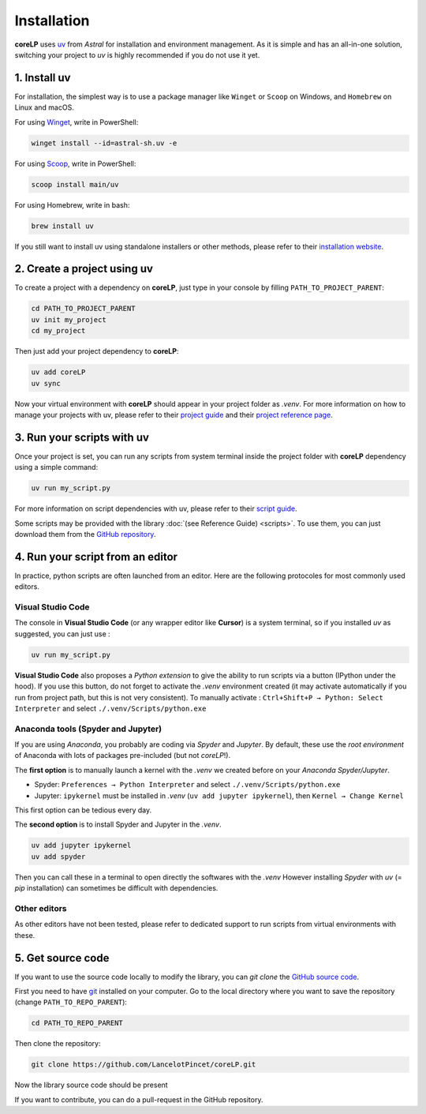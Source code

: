Installation
============

**coreLP** uses `uv <https://docs.astral.sh/uv>`_ from *Astral* for installation and environment management.
As it is simple and has an all-in-one solution, switching your project to *uv* is highly recommended if you do not use it yet.

1. Install uv
-------------

For installation, the simplest way is to use a package manager like ``Winget`` or ``Scoop`` on Windows, and ``Homebrew`` on Linux and macOS.

For using `Winget <https://winstall.app/apps/astral-sh.uv>`_, write in PowerShell:

.. code-block:: powershell

   winget install --id=astral-sh.uv -e

For using `Scoop <https://scoop.sh/#/apps?q=uv>`_, write in PowerShell:

.. code-block:: powershell

   scoop install main/uv

For using Homebrew, write in bash:

.. code-block:: bash

   brew install uv

If you still want to install uv using standalone installers or other methods, please refer to their `installation website <https://docs.astral.sh/uv/getting-started/installation/>`_.



2. Create a project using uv
----------------------------

To create a project with a dependency on **coreLP**, just type in your console by filling ``PATH_TO_PROJECT_PARENT``:

.. code-block:: shell

   cd PATH_TO_PROJECT_PARENT
   uv init my_project
   cd my_project

Then just add your project dependency to **coreLP**:

.. code-block:: shell

   uv add coreLP
   uv sync

Now your virtual environment with **coreLP** should appear in your project folder as *.venv*. 
For more information on how to manage your projects with uv, please refer to their `project guide <https://docs.astral.sh/uv/guides/projects/>`_ and their `project reference page <https://docs.astral.sh/uv/concepts/projects/>`_.

3. Run your scripts with uv
---------------------------

Once your project is set, you can run any scripts from system terminal inside the project folder with **coreLP** dependency using a simple command:

.. code-block:: shell

   uv run my_script.py

For more information on script dependencies with uv, please refer to their `script guide <https://docs.astral.sh/uv/guides/scripts/>`_.

Some scripts may be provided with the library :doc:`(see Reference Guide) <scripts>`.
To use them, you can just download them from the `GitHub repository <https://github.com/LancelotPincet/coreLP/tree/main/src/corelp/scripts>`_.

4. Run your script from an editor
---------------------------------

In practice, python scripts are often launched from an editor. Here are the following protocoles for most commonly used editors.

Visual Studio Code
~~~~~~~~~~~~~~~~~~

The console in **Visual Studio Code** (or any wrapper editor like **Cursor**) is a system terminal, so if you installed *uv* as suggested, you can just use :

.. code-block:: shell

   uv run my_script.py

**Visual Studio Code** also proposes a *Python extension* to give the ability to run scripts via a button (IPython under the hood).
If you use this button, do not forget to activate the *.venv* environment created (it may activate automatically if you run from project path, but this is not very consistent).
To manually activate : ``Ctrl+Shift+P → Python: Select Interpreter`` and select ``./.venv/Scripts/python.exe``

Anaconda tools (Spyder and Jupyter)
~~~~~~~~~~~~~~~~~~~~~~~~~~~~~~~~~~~~~~

If you are using *Anaconda*, you probably are coding via *Spyder* and *Jupyter*. By default, these use the *root environment* of Anaconda with lots of packages pre-included (but not *coreLP*!).

The **first option** is to manually launch a kernel with the *.venv* we created before on your *Anaconda Spyder/Jupyter*.

- Spyder: ``Preferences → Python Interpreter`` and select ``./.venv/Scripts/python.exe``
- Jupyter: ``ipykernel`` must be installed in *.venv* (``uv add jupyter ipykernel``), then ``Kernel → Change Kernel``
This first option can be tedious every day.

The **second option** is to install Spyder and Jupyter in the *.venv*.

.. code-block:: shell

   uv add jupyter ipykernel
   uv add spyder

Then you can call these in a terminal to open directly the softwares with the *.venv*
However installing *Spyder* with *uv* (= *pip* installation) can sometimes be difficult with dependencies.

Other editors
~~~~~~~~~~~~~

As other editors have not been tested, please refer to dedicated support to run scripts from virtual environments with these.

5. Get source code
------------------

If you want to use the source code locally to modify the library, you can `git clone` the `GitHub source code <https://github.com/LancelotPincet/coreLP>`_.

First you need to have `git <https://git-scm.com/downloads>`_ installed on your computer. 
Go to the local directory where you want to save the repository (change ``PATH_TO_REPO_PARENT``):

.. code-block:: shell

   cd PATH_TO_REPO_PARENT

Then clone the repository:

.. code-block:: shell

   git clone https://github.com/LancelotPincet/coreLP.git

Now the library source code should be present

If you want to contribute, you can do a pull-request in the GitHub repository.